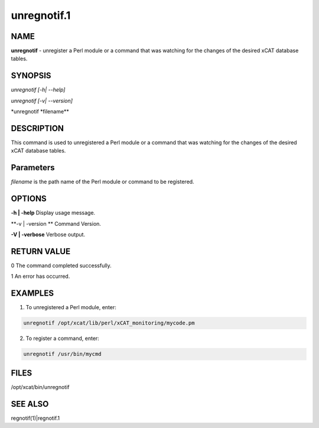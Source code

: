 
############
unregnotif.1
############

.. highlight:: perl


****
NAME
****


\ **unregnotif**\  - unregister a Perl module or a command that was watching for the changes of  the desired xCAT database tables.


********
SYNOPSIS
********


\ *unregnotif [-h| --help]*\ 

\ *unregnotif  [-v| --version]*\ 

\ *unregnotif  \ \*filename\*\ *\ 


***********
DESCRIPTION
***********


This command is used to unregistered a Perl module or a command that was watching for the changes of the desired xCAT database tables.


**********
Parameters
**********


\ *filename*\  is the path name of the Perl module or command to be registered.


*******
OPTIONS
*******


\ **-h | -help**\           Display usage message.

\ **-v | -version **\       Command Version.

\ **-V | -verbose**\        Verbose output.


************
RETURN VALUE
************


0 The command completed successfully.

1 An error has occurred.


********
EXAMPLES
********


1. To unregistered a Perl module, enter:


.. code-block:: perl

   unregnotif /opt/xcat/lib/perl/xCAT_monitoring/mycode.pm


2. To register a command, enter:


.. code-block:: perl

   unregnotif /usr/bin/mycmd



*****
FILES
*****


/opt/xcat/bin/unregnotif


********
SEE ALSO
********


regnotif(1)|regnotif.1

